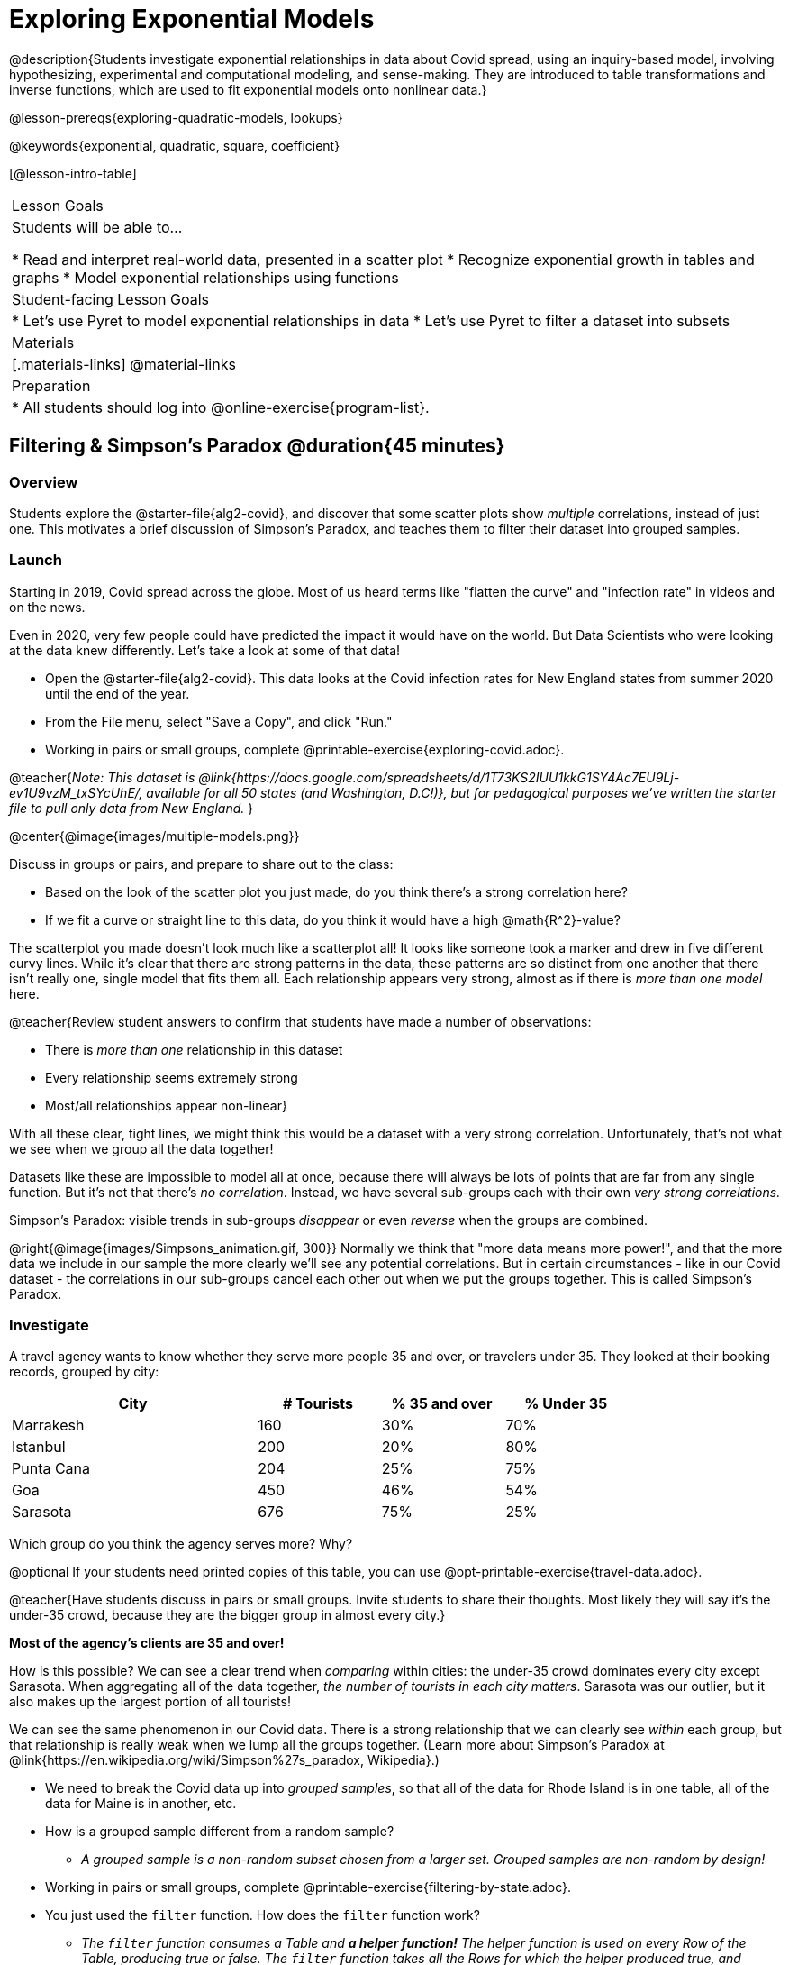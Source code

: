 [.beta]
= Exploring Exponential Models

@description{Students investigate exponential relationships in data about Covid spread, using an inquiry-based model, involving hypothesizing, experimental and computational modeling, and sense-making. They are introduced to table transformations and inverse functions, which are used to fit exponential models onto nonlinear data.}

@lesson-prereqs{exploring-quadratic-models, lookups}

@keywords{exponential, quadratic, square, coefficient}

[@lesson-intro-table]
|===

| Lesson Goals
| Students will be able to...

* Read and interpret real-world data, presented in a scatter plot
* Recognize exponential growth in tables and graphs
* Model exponential relationships using functions


| Student-facing Lesson Goals
|

* Let's use Pyret to model exponential relationships in data
* Let's use Pyret to filter a dataset into subsets

| Materials
|[.materials-links]
@material-links

| Preparation
|
* All students should log into @online-exercise{program-list}.

|===

== Filtering {amp} Simpson's Paradox @duration{45 minutes}

=== Overview
Students explore the @starter-file{alg2-covid}, and discover that some scatter plots show __multiple__ correlations, instead of just one. This motivates a brief discussion of Simpson's Paradox, and teaches them to filter their dataset into grouped samples.

=== Launch
Starting in 2019, Covid spread across the globe. Most of us heard terms like "flatten the curve" and "infection rate" in videos and on the news.

Even in 2020, very few people could have predicted the impact it would have on the world. But Data Scientists who were looking at the data knew differently. Let's take a look at some of that data!

[.lesson-instruction]
- Open the @starter-file{alg2-covid}. This data looks at the Covid infection rates for New England states from summer 2020 until the end of the year.
- From the File menu, select "Save a Copy", and click "Run."
- Working in pairs or small groups, complete @printable-exercise{exploring-covid.adoc}.

@teacher{_Note: This dataset is @link{https://docs.google.com/spreadsheets/d/1T73KS2IUU1kkG1SY4Ac7EU9Lj-ev1U9vzM_txSYcUhE/, available for all 50 states (and Washington, D.C!)}, but for pedagogical purposes we've written the starter file to pull only data from New England._
}

@center{@image{images/multiple-models.png}}

[.lesson-instruction]
--
Discuss in groups or pairs, and prepare to share out to the class:

- Based on the look of the scatter plot you just made, do you think there's a strong correlation here?
- If we fit a curve or straight line to this data, do you think it would have a high @math{R^2}-value?
--

The scatterplot you made doesn't look much like a scatterplot all! It looks like someone took a marker and drew in five different curvy lines. While it's clear that there are strong patterns in the data, these patterns are so distinct from one another that there isn't really one, single model that fits them all. Each relationship appears very strong, almost as if there is _more than one model_ here.

@teacher{Review student answers to confirm that students have made a number of observations:

* There is _more than one_ relationship in this dataset
* Every relationship seems extremely strong
* Most/all relationships appear non-linear}

With all these clear, tight lines, we might think this would be a dataset with a very strong correlation. Unfortunately, that's not what we see when we group all the data together!

Datasets like these are impossible to model all at once, because there will always be lots of points that are far from any single function. But it's not that there's _no correlation_. Instead, we have several sub-groups each with their own _very strong correlations._

[.lesson-point]
Simpson's Paradox: visible trends in sub-groups _disappear_ or even _reverse_ when the groups are combined.

@right{@image{images/Simpsons_animation.gif, 300}}
Normally we think that "more data means more power!", and that the more data we include in our sample the more clearly we'll see any potential correlations. But in certain circumstances - like in our Covid dataset - the correlations in our sub-groups cancel each other out when we put the groups together. This is called Simpson's Paradox.

=== Investigate

[.lesson-instruction]
--
A travel agency wants to know whether they serve more people 35 and over, or travelers under 35. They looked at their booking records, grouped by city:

[cols="2a,^1a,^1a,^1a", options="header", width="80%"]
|===
| City  		| # Tourists 	| % 35 and over	| % Under 35
| Marrakesh		| 160			| 30%			|  70%
| Istanbul		| 200			| 20%			|  80%
| Punta Cana 	| 204			| 25%			|  75%
| Goa			| 450			| 46%			|  54%
| Sarasota		| 676			| 75%			|  25%
|===

// in the slide deck, we should show students the table without the Tourists column... then advance the slide, and include the Tourist column //

Which group do you think the agency serves more? Why?

@optional If your students need printed copies of this table, you can use @opt-printable-exercise{travel-data.adoc}.

--
@teacher{Have students discuss in pairs or small groups. Invite students to share their thoughts. Most likely they will say it's the under-35 crowd, because they are the bigger group in almost every city.}

**Most of the agency's clients are 35 and over!**

How is this possible? We can see a clear trend when _comparing_ within cities: the under-35 crowd dominates every city except Sarasota. When aggregating all of the data together, _the number of tourists in each city matters_. Sarasota was our outlier, but it also makes up the largest portion of all tourists!

We can see the same phenomenon in our Covid data. There is a strong relationship that we can clearly see _within_ each group, but that relationship is really weak when we lump all the groups together. (Learn more about Simpson's Paradox at @link{https://en.wikipedia.org/wiki/Simpson%27s_paradox, Wikipedia}.)

[.lesson-instruction]
- We need to break the Covid data up into _grouped samples_, so that all of the data for Rhode Island is in one table, all of the data for Maine is in another, etc.
- How is a grouped sample different from a random sample?
** _A grouped sample is a non-random subset chosen from a larger set. Grouped samples are non-random by design!_
- Working in pairs or small groups, complete @printable-exercise{filtering-by-state.adoc}.
- You just used the `filter` function. How does the `filter` function work?
** __The `filter` function consumes a Table and **a helper function!** The helper function is used on every Row of the Table, producing true or false. The `filter` function takes all the Rows for which the helper produced true, and combines them all into a new table.__

@teacher{@optional While filtering is introduced in this lesson, the primary goal is for students to explore exponential functions. If your students need more practice with filtering - or wish to filter their own datasets - we recommend checking out the @lesson-link{filtering-and-building} lesson.}


=== Common Misconceptions
It's extremely common for students to think that filtering a table _changes the original table_. This is NOT how it works in Pyret! Instead, the `filter` function always produces a _new_ table, containing only the Rows for which the supplied function evaluates to `true`.

=== Synthesize
- In what other situations would it be useful to filter a dataset?
- Can you think of other examples where Simpson's Paradox might arise?

** _When comparing one country's schools to another's, a researcher finds that students living in poverty in country A outperform students living in poverty in country B. They also find that the wealthy students in A outperform their wealthy peers in B. In fact, for every income level, country A outperforms country B! But if country B has less child poverty overall, it will still outperform A._
** _Another, thoroughly-explained example involving soft drinks can be found @link{https://towardsdatascience.com/simpsons-paradox-and-interpreting-data-6a0443516765, on this web page}._


== Looking for Patterns	@duration{45 minutes}

=== Overview

Students explore their newly-filtered `MA-table` dataset, trying to fit different kinds of models to it. This section makes heavy use of interactive slider activities we've built in Desmos to support open-ended experimentation.

=== Launch

[.lesson-instruction]
- Open the @starter-file{alg2-covid}.
- Make a scatter-plot showing the Covid infection rate for Massachusetts.
- What kind of model do you think would fit this best?

[.strategy-box, cols="1a", grid="none", stripes="none"]
|===

|
@span{.title}{Why just New England, starting from June 9th?!?}

We have _artificially constrained this dataset_, showing only the data from June 9th to December 26th, 2020. We've made this choice in order to showcase the most purely-exponential behavior of the infection curve, for the sake of this lessons' math learning goals.

For students who are farther along, we recommend showing them _all_ the data through 2020, starting in January rather than June. The first portion of the infection curve shows a gradual, linear growth pattern before exploding in the Fall of 2020. This is _polynomial_ behavior, where a linear term dominates when the exponential term is small.

Based on the strength of your students, we encourage you to choose the data that best fits your learning goals. You may also wish to return to full dataset later on, once students are comfortable with polynomial functions.

To use all available data, open the @starter-file{alg2-covid} and change the source sheet on line 7 from `"New England"` to `"All"`
|===


=== Investigate

[.lesson-instruction]
Complete @printable-exercise{linear-models.adoc}, using the first slide of @starter-file{alg2-covid-desmos}.

Linear models capture _straight-line relationships_, where one quantity varies proportionally based on another. In linear models, we expect the response variable to grow by equal amounts over equal intervals in the explanatory variable.

[.lesson-instruction]
Are linear models a good fit for this data? Why or why not?

@teacher{Have students share their resulting models. Which one fits best?}

@right{@image{images/MA-covid-linear.png, 300}} If we make the line go from the start to the peak of the curve, almost all of the points bulge out below our line of best fit. If we make the line hit the bottom of the curve, all the points fall above it. Splitting the difference (orange line) is better than both of those options, and we might even get a pretty good @math{R^2}! But ultimately, straight-line, linear models just don't behave like this curve, and we'll never get the _best-possible fit_ with them.  **It's growing too fast to be fit with a linear model that grows at a constant rate!**

[.lesson-instruction]
- Complete @printable-exercise{quadratic-models.adoc}, using the second slide of @starter-file{alg2-covid-desmos}.
- Are quadratic models a good fit for this data? Why or why not?

@teacher{Have students share their resulting models. Which one fits best?}

Quadratic models capture _parabolic relationships_, where one quantity varies based on the square of another. In quadratic models, we expect the response variable to grow by differing amounts over equal intervals in the explanatory variable.

@right{@image{images/MA-covid-quadratic.png, 300}} Quadratic models change their rate of growth over time, which definitely makes them a better fit for this data than linear ones. It's very likely we could find a quadratic model with a pretty good @math{R^2} value! But this data starts out almost flat and then suddenly takes off like a rocket - quadratic models just don't have that kind of explosive growth, so our model will never be as good as it _could_ be.

=== Synthesize

- Do you think the data for MA shows a linear relationship? Why or why not?
- Do you think this data shows a quadratic relationship? Why or why not?
- Do you think this data shows some other kind of relationship? Why or why not?

== Exponential Functions @duration{55 minutes}

=== Overview
Having identified that the Covid scatter plot is neither linear nor quadratic, students learn about characteristics of exponential functions in tabular, graphical, and function notation form.

=== Launch

++++
<style>
.growth td { padding: 0; }
</style>
++++

Let's review what we know about the behavior of the models we've seen so far:

[.growth, cols="15a,^.^5a", grid="none", frame="none", stripes="none"]
|===

| Remember that linear functions grow by _fixed intervals,_ so the rate of change is _constant_. In the table shown here, each time the x-value increases by 1, we see that the y-value increases by 2. This is true for any set of equal-sized intervals: a line needs to slope up or down at a constant rate in order to be a straight line! +
**If the "growth" is constant, the relationship is linear.**

| @image{images/difference-table-linear.png}

| Quadratic functions grow by intervals that _increase by fixed amounts!_ In the table to the right, the blue arrows show a differently-sized jump between identical intervals, meaning _the function is definitely not linear!_ However, if we take a look at the _difference between those differences_(shown in red), we're back to constant growth! + 
**If the "growth of the growth" is constant, the relationship is quadratic.**

| @image{images/difference-table-quadratic.png}

|===


There is, however, a class of functions that grows even faster than quadratics: @vocab{exponential functions}.


[.growth, cols="15a,^.^5a", grid="none", frame="none", stripes="none"]
|===

| If we try to calculate the growth between the y-values, we can immediately tell it's not linear. But then if we try to calculate the "growth of the growth", we see that it's not quadratic either. Even if we calculate the "growth of the __growth of the growth__" (shown in green)... we still haven't found a constant. In fact, each of these "growths" just repeats the original pattern of y-values! Something is making this function grow so fast that our attempt to calculate the rate of change fails to simplify anything.

| @image{images/difference-table-exponential-1.png}

| Exponential functions grow so rapidly that looking for "what is _added_ to y?" isn't helpful at all. The only way to talk about their growth is to start noticing "what is y being _multiplied_ by?"

*In this case, we can see that the y-values are doubling each time!*

|
@image{images/difference-table-exponential-2.png}
|===


[.lesson-instruction]
- Complete @printable-exercise{classifying-tables.adoc}
- Be ready to discuss your answers with the class!

=== Investigate

We generally write exponential functions like this: @math{f(x)=ab^x + k}. +
Let's explore what each coefficient means!

[.lesson-instruction]
Use the third slide of @starter-file{alg2-covid-desmos} to complete the first section ("base") of @printable-exercise{graphing-models.adoc}.

@teacher{
Review students answers, and then debrief via class discussion. Invite students to consider what new information they have gained by looking at graphical representations rather than tables.}

*The base of an exponential function (@math{b})* must *always be positive*, because exponential functions grow and decay uniformly. A negative @math{b} would bounce from one side of the y-axis to another. When raised to a fractional power, negative values of @math{b} might also lead to things like @math{\sqrt{-2}}!

[cols="^3a,^3a,^3a", stripes="none", options="header"]
|===
| Exponential Growth
| Flat
| Exponential Decay

| @image{images/growth.png, 150}
| @image{images/flat.png, 150}
| @image{images/decay.png, 150}

| @math{b > 1} +
When the base is *larger* than 1, the function starts out flat and then grows by the "percentage greater than 1". A base of 1.25 - or @math{(1 + 0.25)} - will grow by 25% each time @math{x} grows by 1. This percentage is called the @vocab{growth factor}, since it determines how quickly the function grows.

| @math{b = 1} +
When the base is equal to 1, the function stays flat without any growth of all (raising 1 to _any_ power will always produce 1!).

| @math{0 < b < 1} +
When the base is *smaller* than 1, the function shrinks by the "amount less than 1". A base of 0.25 - or @math{(1 - 0.75)} - will shrink by 75% each time @math{x} grows by 1. This percentage is called the @vocab{decay factor}, since it determines how quickly the function shrinks.
|===

[.lesson-instruction]
Use the third slide of @starter-file{alg2-covid-desmos} to complete the second section ("vertical shift") of @printable-exercise{graphing-models.adoc}.

An exponential function with a growth factor will always start close to a horizontal line, then gradually shoot up to ever-increasing values. An exponential function with a decay factor will drop quickly, then level out close to a horizontal line. This horizontal line is called an @vocab{asymptote}, and the equation of the line will always be @math{y = k}. 

*Adjusting @math{k} shifts the asymptote up and down*, along with the rest of the exponential curve that approaches it.

[.lesson-instruction]
Use the third slide of @starter-file{alg2-covid-desmos} to complete the last section ("initial value") of @printable-exercise{graphing-models.adoc}.

*The y-intercept appears _differently_ in exponential function definitions than in linear and quadratic definitions!*

* In both linear and quadratic functions, we could cross out the linear or quadratic term when @math{x = 0} because anything multiplied by zero is zero. So, the constant term being added or subtracted in the equation was our y-intercept. 
* But, because any value raised to the power of zero is 1, when @math{x = 0} in exponential equations, part of the exponential term _remains_, for example: @hspace{2em} @math{4(2^0) = 4(1) = 4}. 
* As a result, *the y-intercept of an exponential function is @math{a + k}*.
* When there is no @math{k}-term being added or subtracted, the coefficient @math{a} is the initial value where @math{x = 0}. 
* And, if @math{a} is "missing", the value of the coefficient is @math{1} (After all, @math{1(2^x) = 2^x}!). +
That means that if we don't see @math{a} or @math{k} in an exponential equation, the y-intercept of the function is 1.

@vocab{Exponential growth} and @vocab{exponential decay} show up all the time!

- Most cells (e.g. bacteria, the cells in a growing fetus, etc) divide every few hours, doubling the number of cells each time. A single cell will split into 2, those 2 cells will split to become 4, which will become 8, then 16, and so on.
- Unstable particles degrade into stable particles over time, emitting radiation as a biproduct. We use the term _half-life_ to refer to the length of time it takes for 50% of the particles in a sample to become stable, leaving behind the other half as radiation-emitting material.
- Money in a savings account grows by a certain percentage each year. 3% growth on $100 would turn into $103. The next year that would become $106.09. And the next year $109.27. Every year there's a little more money to grow. If you start saving early, the account will grow into quite a lot more money down the road.

@teacher{In the following two activities, students will decide whether various scenarios and definitions represent quadratic, linear, or exponential functions. They will also have opportunities to think about and apply their knowledge of growth, decay, initial value, and growth factor.}

[.lesson-instruction]
- Complete @printable-exercise{classifying-descriptions.adoc}.
- What strategies did you use to decide if a function was linear, quadratic, or exponential?
- What new insights did you gain about exponential functions by thinking about them in real-world scenarios?

@teacher{Have students share their answers, asking them to notice and wonder about the sequences for the exponential examples. How are these sequences growing or decaying? How is that growth or decay different from what they've seen before? }

[.lesson-instruction]
- Complete @printable-exercise{classifying-defs.adoc}.
- What strategies did you use to decide if a function was linear, quadratic, or exponential?
- What new insights did you gain about exponential functions by thinking about their definitions?

@teacher{As students discuss their answers, pay special attention to their use of vocabulary when describing the initial value and the growth factor.}

=== Synthesize

- You looked at several different representations of exponential functions: tables, graphs, descriptions, and equations.
- Which representation was the most useful for you? Why?
- Which representation was the least useful for you? Why?


== Fitting Exponential Models 	@duration{30 minutes}

=== Overview

Students extend their sampling techniques to exponential relationships. Students continue experimenting in Desmos, but eventually switch back to Pyret to formalize their understanding.

=== Launch

Now that you're familiar with exponential functions, let's use them to model this Covid data!

@teacher{Direct students to create a scatter plot showing the change in positive Covid cases for `MA-Table`. Then, support them in making educated guesses about the values of @math{a}, @math{b}, and @math{k}. Have students respond to the discussion questions below in pairs or small groups.}

[.lesson-instruction]
--
- Does your scatter plot show exponential growth or exponential decay?
** _The scatter plot shows growth. The "hockey stick" is pointing up, meaning that positive cases are increasing._
- Can we make any conclusions about the value of @math{b}? Explain.
** _Because we see exponential growth, we know that @math{b} must be greater than one._
- Can we make any conclusions about the value of @math{k}?
- Can we make any conclusions about the value of @math{a}? Explain.
** _@math{a} must be positive, because the curve is consistently above @math{k}._
--


=== Investigate

@teacher{In the next activity, students use Desmos to find promising exponential models, and then fit the model programmatically in Pyret!}

[.lesson-instruction]
- Open to the fourth slide of @starter-file{alg2-covid-desmos}, and complete @printable-exercise{exponential-models.adoc}.
- Is an exponential model a good fit for this data? Why or why not?

@star @optional Build models for _other states_. How do the coefficients differ from state to state? What differences between states could explain the different values of the coefficients?

[.strategy-box, cols="1", grid="none", stripes="none"]
|===

|
@span{.title}{Precision v. Efficiency in Computation}

On @printable-exercise{exponential-models.adoc} you'll see a note about the use of `~1` to tell Pyret to prioritize speed over precision. Unlike most calculators that students will engage with, Pyret usually prioiritizes precision.

In a math classroom, this is the difference between @math{\frac {2}{3}} rendering as @math{ 0.\overline{666}} or being rounded to 0.666666667.

In data processing, opting to round for speed over preserving precision can have ethical or technical consequences. For example:

1) When calculating a path over an extremely long distance, missing decimal places could result in the Mars Rover missing its destination.

2) For an extremely large population like China, rounding to 10 decimal places might result in discounting an entire subpopulation.

|===

=== Synthesize

- What makes exponential models different from the linear and quadratic models you've seen before?
- How would you describe the shape of the three models you've seen so far (Linear, Quadratic, and Exponential)?
- Is it always okay for Data Scientists to round off their numbers to speed up computation? Why or why not?


